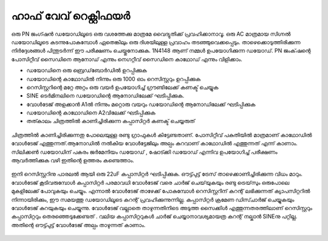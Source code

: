 ഹാഫ് വേവ് റെക്റ്റിഫയർ
---------------------
ഒരു PN ജംഗ്ഷൻ ഡയോഡിലൂടെ ഒരു വശത്തേക്കു മാത്രമേ വൈദ്യുതിക്ക് പ്രവഹിക്കാനാവൂ. ഒരു AC മാത്രമായ സിഗ്നൽ ഡയോഡിലൂടെ കടന്നുപോകുമ്പോൾ ഏതെങ്കിലും ഒരു ദിശയിലുള്ള പ്രവാഹം തടഞ്ഞുവെക്കപ്പെടും. താഴെക്കൊടുത്തിരിക്കുന്ന നിർദ്ദേശങ്ങൾ പിന്തുടർന്ന് ഈ പരീക്ഷണം ചെയ്തുനോക്കുക. 1N4148 ആണ് നമ്മൾ ഉപയോഗിക്കുന്ന ഡയോഡ്. PN ജംക്‌ഷന്റെ പോസിറ്റീവ് സൈഡിനെ ആനോഡ് എന്നും നെഗറ്റീവ് സൈഡിനെ കാഥോഡ് എന്നും വിളിക്കാം.

- ഡയോഡിനെ ഒരു ബ്രെഡ്‌ബോർഡിൽ ഉറപ്പിക്കുക
- ഡയോഡിന്റെ കാഥോഡിൽ നിന്നും ഒരു 1000 ഓം റെസിസ്റ്ററും  ഉറപ്പിക്കുക
- റെസിസ്റ്ററിന്റെ മറ്റേ അറ്റം ഒരു വയർ ഉപയോഗിച്ച്  ഗ്രൗണ്ടിലേക്ക് കണക്ട് ചെയ്യുക
- SINE ടെർമിനലിനെ ഡയോഡിന്റെ ആനോഡിലേക്ക് ഘടിപ്പിക്കുക. 
- വോൾടേജ് അളക്കാൻ A1ൽ നിന്നും മറ്റൊരു വയറും  ഡയോഡിന്റെ  ആനോഡിലേക്ക്  ഘടിപ്പിക്കുക
- ഡയോഡിന്റെ കാഥോഡിനെ A2വിലേക്ക് ഘടിപ്പിക്കുക 
- തത്കാലം ചിത്രത്തിൽ കാണിച്ചിരിക്കുന്ന കപ്പാസിറ്റർ  കണക്ട് ചെയ്യരുത് 
  
.. figure:: schematics/halfwave.svg
	   :width: 300px


ചിത്രത്തിൽ കാണിച്ചിരിക്കുന്നതു പോലെയുള്ള രണ്ടു ഗ്രാഫുകൾ കിട്ടേണ്ടതാണ്. പോസിറ്റീവ് പകുതിയിൽ മാത്രമാണ്  കാഥോഡിൽ വോൾടേജ് എത്തുന്നത്.ആനോഡിൽ നൽകിയ വോൾട്ടേജിലും അല്പം കുറവാണ് കാഥോഡിൽ എത്തുന്നത് എന്ന് കാണാം. സിലിക്കൺ ഡയോഡിന് പകരം ജർമേനിയം ഡയോഡ് , ഷോട്ക്കി ഡയോഡ് എന്നിവ ഉപയോഗിച്ച് പരീക്ഷണം ആവർത്തിക്കുക വഴി ഇതിന്റെ ഉത്തരം കണ്ടെത്താം.

.. figure:: pics/halfwave-screen.png
	   :width: 500px

ഇനി റെസിസ്റ്ററിനു പാരലൽ ആയി ഒരു 22uF കപ്പാസിറ്റർ ഘടിപ്പിക്കുക. ഔട്ട്പുട്ട് ട്രേസ് താഴെക്കാണിച്ചിരിക്കുന്ന വിധം മാറും.  വോൾടേജ് കൂടിവരുമ്പോൾ കപ്പാസിറ്റർ പരമാവധി വോൾടേജ് വരെ ചാർജ് ചെയ്‌യുകയും രണ്ടു ട്രെയ്‌സും ഒരുപോലെ മുകളിലേക്ക് പോവുകയും ചെയ്യും. എന്നാൽ വോൾടേജ് താഴേക്ക് പോകുമ്പോൾ റെസിസ്റ്ററിന് കറന്റ് ലഭിക്കുന്നത് ക്യാപസിറ്ററിൽ നിന്നായിരിക്കും, ഈ സമയത്തു ഡയോഡിലൂടെ കറന്റ് പ്രവഹിക്കുന്നുന്നില്ല. കപ്പാസിറ്റർ ക്രമേണ ഡിസ്ചാർജ് ചെയ്യുകയും വോൾടേജ് കുറയുകയും ചെയ്യുന്നു. വോൾടേജ് വല്ലാതെ താഴുന്നതിനിടെ അടുത്ത സൈക്കിൾ എത്തുന്നതരത്തിലാണ്  റെസിസ്റ്ററും കപ്പാസിറ്ററും തെരഞ്ഞെടുക്കേണ്ടത് . വലിയ കപ്പാസിറ്ററുകൾ ചാർജ് ചെയ്യാനാവശ്യമായത്ര കറന്റ്  നല്കാൻ SINEനു പറ്റില്ല. അതിന്റെ ഔട്ട്പുട്ട് വോൾടേജ് അല്പം താഴുന്നത് കാണാം.

.. figure:: pics/halfwave-filter-screen.png
	   :width: 500px

